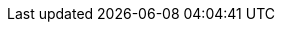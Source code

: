 //:data-uri:
//:icons:
//:experimental:
//:toc: macro
//:toc-title:
//:imagesdir: images
//:prewrap!:
//Solution name
//:rh-solution-name: Validated Patterns
:solution-name-upstream: Hybrid Cloud Patterns
//:solution-version: Update later when we start using versioned releases
//Patterns
:aeg-pattern: Ansible Edge GitOps pattern
:aeg: Ansible Edge GitOps
:ie-pattern: Industrial Edge pattern
:ie: Industrial Edge
:mcg-pattern: Multicloud GitOps pattern
:mcg: multicloud GitOps
:med-pattern: Medical Diagnosis pattern
:med: medical diagnosis
:multi-devsec-pattern: Multi-cluster DevSecOps pattern
:multi-devsec: multi-cluster DevSecOps
//Operators
:validated-patterns-op: Validated Patterns Operator
:grafana-op: Grafana Operator
:eso-op: External Secrets Operator
//OpenShift
:rh-ocp: Red Hat OpenShift Container Platform
:ocp: OpenShift Container Platform
:ocp-version: 4.12
:ocp-registry: OpenShift image registry
//Single node and 3-node OpenShift
:sno: single-node OpenShift
:sno-first: Single-node OpenShift
:3no: three-node OpenShift
:3no-first: Three-node OpenShift
//OpenShift Platform Plus
:rh-opp: Red Hat OpenShift Platform Plus
:opp: OpenShift Platform Plus
//openshift virtualization (cnv)
:VirtProductName: OpenShift Virtualization
//Ansible:
:rh-ansible: Red Hat Ansible Automation Platform
:ansible: Ansible Automation Platform
//GitOps
:rh-gitops: Red Hat OpenShift GitOps
:rh-gitops-short: OpenShift GitOps
//CoreOS
:op-system-first: Red Hat Enterprise Linux CoreOS (RHCOS)
:op-system-short: RHCOS
:op-system-lowercase: rhcos
//RHEL
:rhel-first: Red Hat Enterprise Linux (RHEL)
:rhel-short: RHEL
//:op-system-version: 8.x
//Console icons
:rh-app-icon: image:red-hat-applications-menu-icon.jpg[title="Red Hat applications"]
:kebab: image:kebab.png[title="Options menu"]
:rh-openstack-first: Red Hat OpenStack Platform (RHOSP)
:openstack-short: RHOSP
//Assisted Installer
:ai-full: Assisted Installer
:ai-version: 2.3
//Cluster Manager
:cluster-manager-first: Red Hat OpenShift Cluster Manager
:cluster-manager: OpenShift Cluster Manager
:cluster-manager-url: link:https://console.redhat.com/openshift[OpenShift Cluster Manager Hybrid Cloud Console]
:cluster-manager-url-pull: link:https://console.redhat.com/openshift/install/pull-secret[pull secret from the Red Hat OpenShift Cluster Manager]
:insights-advisor-url: link:https://console.redhat.com/openshift/insights/advisor/[Insights Advisor]
:hybrid-console-first: Red Hat Hybrid Cloud Console
:hybrid-console: Hybrid Cloud Console
//ACM
:rh-rhacm-first: Red Hat Advanced Cluster Management (RHACM)
:rh-rhacm: RHACM
//:rh-rhacm-version: 2.5
//ACS
:rh-acs-first: Red Hat Advanced Cluster Security for Kubernetes

:cert-manager-operator: cert-manager Operator for Red Hat OpenShift
:secondary-scheduler-operator-full: Secondary Scheduler Operator for Red Hat OpenShift
:secondary-scheduler-operator: Secondary Scheduler Operator
:rh-virtualization-first: Red Hat Virtualization (RHV)
:rh-virtualization: RHV
:rh-virtualization-engine-name: Manager
//gitops
:gitops-title: Red Hat OpenShift GitOps
:gitops-shortname: GitOps
:gitops-ver: 1.1
//pipelines
:rh-pipelines-first: Red Hat OpenShift Pipelines
:pipelines-short: OpenShift Pipelines
:pipelines-ver: pipelines-1.9
:tekton-chains: Tekton Chains
:tekton-hub: Tekton Hub
:pac: Pipelines as Code
//AMQ
:rh-amq-first: Red Hat AMQ
:rh-amq-short: RHAMQ
//Runtimes
:rh-runtime: Red Hat Runtimes
//Data foundation
:rh-ocp-data-first: Red Hat OpenShift Data Foundation
:rh-ocp-data-short: OpenShift Data Foundation
//Serverless
:rh-serverless-first: Red Hat OpenShift Serverless
:serverless-short: OpenShift Serverless
:ServerlessOperatorName: OpenShift Serverless Operator
:FunctionsProductName: OpenShift Serverless Functions
//Quay
:rh-quay: Red Hat Quay
:quay-short: Quay
// Red Hat Quay Container Security Operator
:rhq-cso: Red Hat Quay Container Security Operator
//Cloud platforms
:AWS: Amazon Web Services (AWS)
:GCP: Google Cloud Platform (GCP)
:Azure: Microsoft Azure